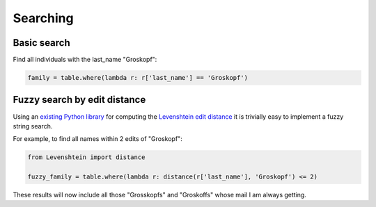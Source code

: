 =========
Searching
=========

Basic search
============

Find all individuals with the last_name "Groskopf":

.. code-block:: python

    family = table.where(lambda r: r['last_name'] == 'Groskopf')

Fuzzy search by edit distance
=============================

Using an `existing Python library <https://pypi.python.org/pypi/python-Levenshtein/>`_ for computing the `Levenshtein edit distance <https://en.wikipedia.org/wiki/Levenshtein_distance>`_ it is trivially easy to implement a fuzzy string search.

For example, to find all names within 2 edits of "Groskopf":

.. code-block:: python

    from Levenshtein import distance

    fuzzy_family = table.where(lambda r: distance(r['last_name'], 'Groskopf') <= 2)

These results will now include all those "Grosskopfs" and "Groskoffs" whose mail I am always getting.
